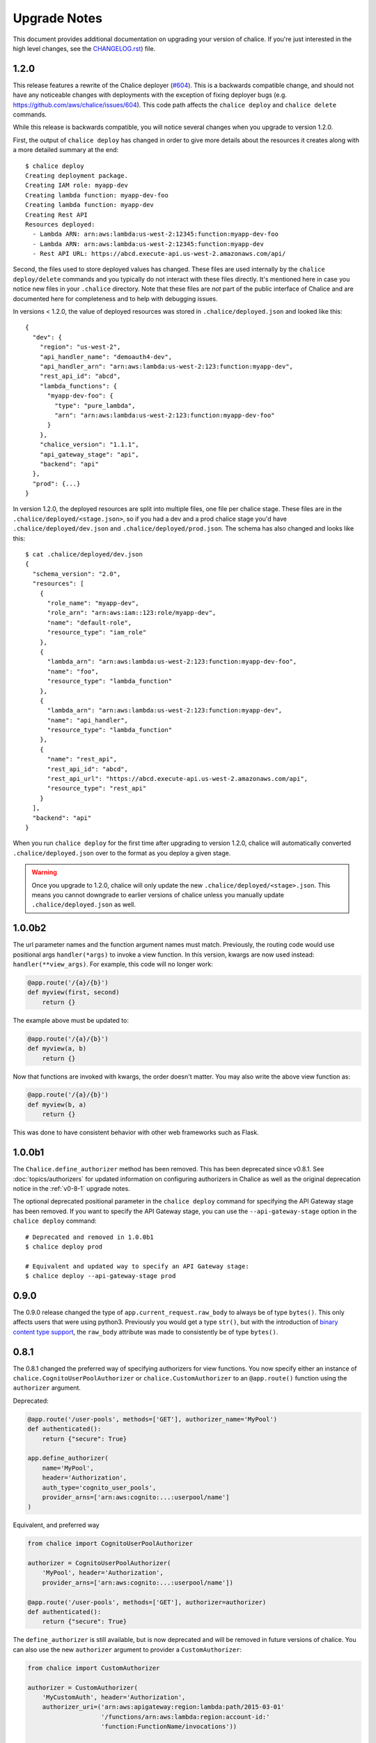 Upgrade Notes
=============

This document provides additional documentation
on upgrading your version of chalice.  If you're just
interested in the high level changes, see the
`CHANGELOG.rst <https://github.com/aws/chalice/blob/master/CHANGELOG.rst>`__)
file.

.. _v1-2-0:

1.2.0
-----

This release features a rewrite of the Chalice deployer
(`#604 <https://github.com/aws/chalice/issues/604>`__).
This is a backwards compatible change, and should not have any
noticeable changes with deployments with the exception of
fixing deployer bugs (e.g. https://github.com/aws/chalice/issues/604).
This code path affects the ``chalice deploy`` and ``chalice delete`` commands.

While this release is backwards compatible, you will notice several
changes when you upgrade to version 1.2.0.

First, the output of ``chalice deploy`` has changed in order to give
more details about the resources it creates along with a more detailed
summary at the end::

    $ chalice deploy
    Creating deployment package.
    Creating IAM role: myapp-dev
    Creating lambda function: myapp-dev-foo
    Creating lambda function: myapp-dev
    Creating Rest API
    Resources deployed:
      - Lambda ARN: arn:aws:lambda:us-west-2:12345:function:myapp-dev-foo
      - Lambda ARN: arn:aws:lambda:us-west-2:12345:function:myapp-dev
      - Rest API URL: https://abcd.execute-api.us-west-2.amazonaws.com/api/

Second, the files used to store deployed values has changed.  These files are
used internally by the ``chalice deploy/delete`` commands and you typically
do not interact with these files directly.  It's mentioned here in case
you notice new files in your ``.chalice`` directory.  Note that these files
are *not* part of the public interface of Chalice and are documented here
for completeness and to help with debugging issues.

In versions < 1.2.0, the value of deployed resources was stored in
``.chalice/deployed.json`` and looked like this::

  {
    "dev": {
      "region": "us-west-2",
      "api_handler_name": "demoauth4-dev",
      "api_handler_arn": "arn:aws:lambda:us-west-2:123:function:myapp-dev",
      "rest_api_id": "abcd",
      "lambda_functions": {
        "myapp-dev-foo": {
          "type": "pure_lambda",
          "arn": "arn:aws:lambda:us-west-2:123:function:myapp-dev-foo"
        }
      },
      "chalice_version": "1.1.1",
      "api_gateway_stage": "api",
      "backend": "api"
    },
    "prod": {...}
  }


In version 1.2.0, the deployed resources are split into multiple files, one
file per chalice stage.  These files are in the
``.chalice/deployed/<stage.json>``, so if you had a dev and a prod chalice
stage you'd have ``.chalice/deployed/dev.json`` and
``.chalice/deployed/prod.json``.  The schema has also changed and looks
like this::


  $ cat .chalice/deployed/dev.json
  {
    "schema_version": "2.0",
    "resources": [
      {
        "role_name": "myapp-dev",
        "role_arn": "arn:aws:iam::123:role/myapp-dev",
        "name": "default-role",
        "resource_type": "iam_role"
      },
      {
        "lambda_arn": "arn:aws:lambda:us-west-2:123:function:myapp-dev-foo",
        "name": "foo",
        "resource_type": "lambda_function"
      },
      {
        "lambda_arn": "arn:aws:lambda:us-west-2:123:function:myapp-dev",
        "name": "api_handler",
        "resource_type": "lambda_function"
      },
      {
        "name": "rest_api",
        "rest_api_id": "abcd",
        "rest_api_url": "https://abcd.execute-api.us-west-2.amazonaws.com/api",
        "resource_type": "rest_api"
      }
    ],
    "backend": "api"
  }

When you run ``chalice deploy`` for the first time after upgrading to version
1.2.0, chalice will automatically converted ``.chalice/deployed.json`` over to
the format as you deploy a given stage.

.. warning::

  Once you upgrade to 1.2.0, chalice will only update the new
  ``.chalice/deployed/<stage>.json``.  This means you cannot downgrade
  to earlier versions of chalice unless you manually update
  ``.chalice/deployed.json`` as well.


.. _v1-0-0b2:

1.0.0b2
-------

The url parameter names and the function argument names must match.
Previously, the routing code would use positional args ``handler(*args)``
to invoke a view function.  In this version, kwargs are now used instead:
``handler(**view_args)``.  For example, this code will no longer work:

.. code-block:: python

    @app.route('/{a}/{b}')
    def myview(first, second)
        return {}


The example above must be updated to:


.. code-block:: python

    @app.route('/{a}/{b}')
    def myview(a, b)
        return {}

Now that functions are invoked with kwargs, the order doesn't matter.  You may
also write the above view function as:


.. code-block:: python

    @app.route('/{a}/{b}')
    def myview(b, a)
        return {}


This was done to have consistent behavior with other web frameworks such as
Flask.

.. _v1-0-0b1:

1.0.0b1
-------

The ``Chalice.define_authorizer`` method has been removed.  This has been
deprecated since v0.8.1.  See :doc:`topics/authorizers` for updated
information on configuring authorizers in Chalice as well as the
original deprecation notice in the :ref:`v0-8-1` upgrade notes.

The optional deprecated positional parameter in the ``chalice deploy`` command
for specifying the API Gateway stage has been removed.  If you want to
specify the API Gateway stage, you can use the ``--api-gateway-stage``
option in the ``chalice deploy`` command::

    # Deprecated and removed in 1.0.0b1
    $ chalice deploy prod

    # Equivalent and updated way to specify an API Gateway stage:
    $ chalice deploy --api-gateway-stage prod


.. _v0-9-0:

0.9.0
-----

The 0.9.0 release changed the type of ``app.current_request.raw_body`` to
always be of type ``bytes()``.  This only affects users that were using
python3.  Previously you would get a type ``str()``, but with the introduction
of `binary content type support
<https://github.com/aws/chalice/issues/348>`__, the ``raw_body`` attribute
was made to consistently be of type ``bytes()``.


.. _v0-8-1:

0.8.1
-----

The 0.8.1 changed the preferred way of specifying authorizers for view
functions.  You now specify either an instance of
``chalice.CognitoUserPoolAuthorizer`` or ``chalice.CustomAuthorizer``
to an ``@app.route()`` function using the ``authorizer`` argument.

Deprecated:

.. code-block:: python

    @app.route('/user-pools', methods=['GET'], authorizer_name='MyPool')
    def authenticated():
        return {"secure": True}

    app.define_authorizer(
        name='MyPool',
        header='Authorization',
        auth_type='cognito_user_pools',
        provider_arns=['arn:aws:cognito:...:userpool/name']
    )

Equivalent, and preferred way

.. code-block:: python

    from chalice import CognitoUserPoolAuthorizer

    authorizer = CognitoUserPoolAuthorizer(
        'MyPool', header='Authorization',
        provider_arns=['arn:aws:cognito:...:userpool/name'])

    @app.route('/user-pools', methods=['GET'], authorizer=authorizer)
    def authenticated():
        return {"secure": True}


The ``define_authorizer`` is still available, but is now deprecated and will
be removed in future versions of chalice.  You can also use the new
``authorizer`` argument to provider a ``CustomAuthorizer``:


.. code-block:: python

    from chalice import CustomAuthorizer

    authorizer = CustomAuthorizer(
        'MyCustomAuth', header='Authorization',
        authorizer_uri=('arn:aws:apigateway:region:lambda:path/2015-03-01'
                        '/functions/arn:aws:lambda:region:account-id:'
                        'function:FunctionName/invocations'))

    @app.route('/custom-auth', methods=['GET'], authorizer=authorizer)
    def authenticated():
        return {"secure": True}


.. _v0-7-0:

0.7.0
-----

The 0.7.0 release adds several major features to chalice.  While the majority
of these features are introduced in a backwards compatible way, there are a few
backwards incompatible changes that were made in order to support these new
major features.

Separate Stages
~~~~~~~~~~~~~~~

Prior to this version, chalice had a notion of a "stage" that corresponded to
an API gateway stage.  You can create and deploy a new API gateway stage by
running ``chalice deploy <stage-name>``.  In 0.7.0, stage support was been
reworked such that a chalice stage is a completely separate set of AWS
resources.  This means that if you have two chalice stages, say ``dev`` and
``prod``, then you will have two separate sets of AWS resources, one set per
stage:

* Two API Gateway Rest APIs
* Two separate Lambda functions
* Two separate IAM roles

The :doc:`topics/stages` doc has more details on the new chalice stages
feature.  This section highlights the key differences between the old stage
behavior and the new chalice stage functionality in 0.7.0.  In order to ease
transition to this new model, the following changes were made:

* A new ``--stage`` argument was added to the ``deploy``, ``logs``, ``url``,
  ``generate-sdk``, and ``package`` commands.  If this value is specified
  and the stage does not exist, a new chalice stage with that name will
  be created for you.
* The existing form ``chalice deploy <stage-name>`` has been deprecated.
  The command will still work in version 0.7.0, but a deprecation warning
  will be printed to stderr.
* If you want the pre-existing behavior of creating a new API gateway stage
  (while using the same Lambda function), you can use the
  ``--api-gateway-stage`` argument.  This is the replacement for the
  deprecated form ``chalice deploy <stage-name>``.
* The default stage if no ``--stage`` option is provided is ``dev``.  By
  defaulting to a ``dev`` stage, the pre-existing behavior of not
  specifying a stage name, e.g ``chalice deploy``, ``chalice url``, etc.
  will still work exactly the same.
* A new ``stages`` key is supported in the ``.chalice/config.json``.  This
  allows you to specify configuration specific to a chalice stage.
  See the :doc:`topics/configfile` doc for more information about stage
  specific configuration.
* Setting ``autogen_policy`` to false will result in chalice looking
  for a IAM policy file named ``.chalice/policy-<stage-name>.json``.
  Previously it would look for a file named ``.chalice/policy.json``.
  You can also explicitly set this value to
  In order to ease transition, chalice will check for a
  ``.chalice/policy.json`` file when depoying to the ``dev`` stage.
  Support for ``.chalice/policy.json`` will be removed in future
  versions of chalice and users are encouraged to switch to the
  stage specific ``.chalice/policy-<stage-name>.json`` files.


See the :doc:`topics/stages` doc for more details on the new chalice stages
feature.

**Note, the AWS resource names it creates now have the form
``<app-name>-<stage-name>``, e.g. ``myapp-dev``, ``myapp-prod``.**

We recommend using the new stage specific resource names.  However, If you
would like to use the existing resource names for a specific stage, you can
create a ``.chalice/deployed.json`` file that specifies the existing values::

  {
    "dev": {
      "backend": "api",
      "api_handler_arn": "lambda-function-arn",
      "api_handler_name": "lambda-function-name",
      "rest_api_id": "your-rest-api-id",
      "api_gateway_stage": "dev",
      "region": "your region (e.g us-west-2)",
      "chalice_version": "0.7.0",
    }
  }


This file is discussed in the next section.

Deployed Values
~~~~~~~~~~~~~~~

In version 0.7.0, the way deployed values are stored and retrieved
has changed.  In prior versions, only the ``lambda_arn`` was saved,
and its value was written to the ``.chalice/config.json`` file.
Any of other deployed values that were needed (for example the
API Gateway rest API id) was dynamically queried by assuming the
resource names matches the app name.  In this version of chalice,
a separate ``.chalice/deployed.json`` file is written on every
deployement which contains all the resources that have been created.
While this should be a transparent change, you may noticed
issues if you run commands such as ``chalice url`` and ``chalice logs``
without first deploying.  To fix this issue, run ``chalice deploy``
and version 0.7.0 of chalice so a ``.chalice/deployed.json`` will
be created for you.


Authorizer Changes
~~~~~~~~~~~~~~~~~~

**The ``authorizer_id`` and ``authorization_type`` args are
no longer supported in ``@app.route(...)`` calls.**


They have been replaced with an ``authorizer_name`` parameter and an
``app.define_authorizer`` method.

This version changed the internals of how an API gateway REST API is created.
Prior to 0.7.0, the AWS SDK for Python was used to make the appropriate service
API calls to API gateway include ``create_rest_api`` and ``put_method /
put_method_response`` for each route.  In version 0.7.0, this internal
mechanism was changed to instead generate a swagger document.  The rest api is
then created or updated by calling ``import_rest_api`` or ``put_rest_api`` and
providing the swagger document.  This simplifies the internals and also unifies
the code base for the newly added ``chalice package`` command (which uses a
swagger document internally).  One consequence of this change is that the
entire REST API must be defined in the swagger document.  With the previous
``authorizer_id`` parameter, you would create/deploy a rest api, create your
authorizer, and then provide that ``authorizer_id`` in your ``@app.route``
calls.  Now they must be defined all at once in the ``app.py`` file:


.. code-block:: python

    app = chalice.Chalice(app_name='demo')

    @app.route('/auth-required', authorizer_name='MyUserPool')
    def foo():
        return {}

    app.define_authorizer(
        name='MyUserPool',
        header='Authorization',
        auth_type='cognito_user_pools',
        provider_arns=['arn:aws:cognito:...:userpool/name']
    )


.. _v0-6-0:

0.6.0
-----

This version changed how the internals of how API gateway resources are created
by chalice.  The integration type changed from ``AWS`` to ``AWS_PROXY``.  This
was to enable additional functionality, notable to allows users to provide
non-JSON HTTP responses and inject arbitrary headers to the HTTP responses.
While this change to the internals is primarily internal, there are several
user-visible changes.


* Uncaught exceptions with ``app.debug = False`` (the default value)
  will result in a more generic ``InternalServerError`` error.  The
  previous behavior was to return a ``ChaliceViewError``.
* When you enabled debug mode via ``app.debug = True``, the HTTP
  response will contain the python stack trace as the entire request
  body.  This is to improve the readability of stack traces.
  For example::

    $ http https://endpoint/dev/
    HTTP/1.1 500 Internal Server Error
    Content-Length: 358
    Content-Type: text/plain

    Traceback (most recent call last):
      File "/var/task/chalice/app.py", line 286, in __call__
        response = view_function(*function_args)
      File "/var/task/app.py", line 12, in index
        return a()
      File "/var/task/app.py", line 16, in a
        return b()
      File "/var/task/app.py", line 19, in b
        raise ValueError("Hello, error!")
    ValueError: Hello, error!

* Content type validation now has error responses that match the same error
  response format used for other chalice built in responses.  Chalice was
  previously relying on API gateway to perform the content type validation.
  As a result of the ``AWS_PROXY`` work, this logic has moved into the chalice
  handler and now has a consistent error response::

    $ http https://endpoint/dev/ 'Content-Type: text/plain'
    HTTP/1.1 415 Unsupported Media Type
    Content-Type: application/json

    {
        "Code": "UnsupportedMediaType",
        "Message": "Unsupported media type: text/plain"
    }
* The keys in the ``app.current_request.to_dict()`` now match the casing used
  by the ``AWS_PPROXY`` lambda integration, which are ``lowerCamelCased``.
  This method is primarily intended for introspection purposes.
